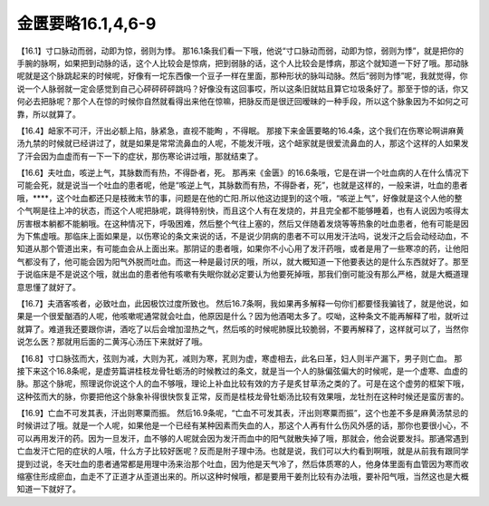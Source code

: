 金匮要略16.1,4,6-9
=====================

【16.1】寸口脉动而弱，动即为惊，弱则为悸。
那16.1条我们看一下哦，他说“寸口脉动而弱，动即为惊，弱则为悸”，就是把你的手腕的脉啊，如果把到动脉的话，这个人比较会是惊病，把到弱脉的话，这个人比较会是悸病，那这个就知道一下好了哦。那动脉呢就是这个脉跳起来的时候呢，好像有一坨东西像一个豆子一样在里面，那种形状的脉叫动脉。然后“弱则为悸”呢，我就觉得，你说一个人脉弱就一定会感觉到自己心砰砰砰砰跳吗？好像没有这回事哎，所以这条旧就姑且算它垃圾条好了。那至于惊的话，你又何必去把脉呢？那个人在惊的时候你自然就看得出来他在惊嘛，把脉反而是很迂回暧昧的一种手段，所以这个脉象因为不如何之可靠，所以就算了。
 
【16.4】衄家不可汗，汗出必额上陷，脉紧急，直视不能眴 ，不得眠。
那接下来金匮要略的16.4条，这个我们在伤寒论啊讲麻黄汤九禁的时候就已经讲过了，就是如果是常常流鼻血的人呢，不能发汗哦，这个衄家就是很爱流鼻血的人，那这个这样的人如果发了汗会因为血虚而有一下一下的症状，那伤寒论讲过哦，那就结束了。
 
【16.6】夫吐血，咳逆上气，其脉数而有热，不得卧者，死。
那再来《金匮》的16.6条哦，它是在讲一个吐血病的人在什么情况下可能会死，就是说当一个吐血的患者呢，他是“咳逆上气，其脉数而有热，不得卧者，死”，也就是这样的，一般来讲，吐血的患者哦，****，这个吐血都还只是枝微末节的事，问题是在他的亡阳.所以他这边提到的这个哦，“咳逆上气”，好像就是这个人他的整个气啊是往上冲的状态，而这个人呢把脉呢，跳得特别快，而且这个人有在发烧的，并且完全都不能够睡着，也有人说因为咳得太厉害根本躺都不能躺哦。在这种情况下，呼吸困难，然后整个气往上塞的，然后又伴随着发烧等等热象的吐血患者，他有可能是因为下焦虚哦。那临床上面如果是，以伤寒论的条文来说的话，不是说少阴病的患者不可以用发汗法吗，说发汗之后会动经动血，不知道从那个管道出来，有可能血会从上面出来。那阴证的患者哦，如果你不小心用了发汗药哦，或者是用了一些寒凉的药，让他阳气都没有了，他可能会因为阳气外脱而吐血。而这一种是最讨厌的哦，所以，就大概知道一下他要表达的是什么东西就好了。那至于说临床是不是说这个哦，就出血的患者他有咳嗽有失眠你就必定要认为他要死掉哦，那我们倒可能没有那么严格，就是大概道理意思懂了就好了。
 
【16.7】夫酒客咳者，必致吐血，此因极饮过度所致也。
然后16.7条啊，我如果再多解释一句你们都要怪我骗钱了，就是他说，如果是一个很爱酗酒的人呢，他咳嗽呢通常就会吐血，他原因是什么？因为他酒喝太多了。哎呦，这种条文不能再解释了啦，就听过就算了。难道我还要跟你讲，酒吃了以后会增加湿热之气，然后咳的时候呢肺膜比较脆弱，不要再解释了，这样就可以了，当然你说怎么医？那就用后面的二黄泻心汤压下来就好了哦。
 
【16.8】寸口脉弦而大，弦则为减，大则为芤，减则为寒，芤则为虚，寒虚相去，此名曰革，妇人则半产漏下，男子则亡血。
那接下来这个16.8条呢，是虚劳篇讲桂枝龙骨牡蛎汤的时候教过的条文，就是当一个人的脉偏弦偏大的时候呢，是一个虚寒、血虚的脉。那这个脉呢，照理说你说这个人的血不够哦，理论上补血比较有效的方子是炙甘草汤之类的了。可是在这个虚劳的框架下哦，这种弦而大的脉，你要把他这个脉象补得很快恢复正常，反而是桂枝龙骨牡蛎汤比较有效果哦，龙牡剂在这种时候还是蛮厉害的。
 
【16.9】亡血不可发其表，汗出则寒粟而振。
然后16.9条呢，“亡血不可发其表，汗出则寒粟而振”，这个也差不多是麻黄汤禁忌的时候讲过了哦。就是一个人呢，如果他是一个已经有某种因素而失血的人，那这个人再有什么伤风外感的话，那你也要很小心，不可以再用发汗的药。因为一旦发汗，血不够的人呢就会因为发汗而血中的阳气就散失掉了哦，那就会，他会说要发抖。那通常遇到亡血发汗亡阳的症状的人哦，什么方子比较好医呢？反而是附子理中汤。也就是说，我们可以大约看到啊哦，就是从前我有跟同学提到过说，冬天吐血的患者通常都是用理中汤来治那个吐血，因为他是天气冷了，然后体质寒的人，他身体里面有血管因为寒而收缩塞住形成瘀血，血走不了正道才从歪道出来的。所以这种时候哦，都是要用干姜剂比较有办法哦，要补阳气哦，当然这也是大概知道一下就好了。
